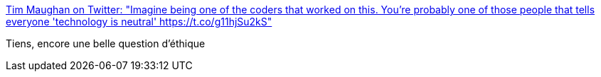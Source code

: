 :jbake-type: post
:jbake-status: published
:jbake-title: Tim Maughan on Twitter: "Imagine being one of the coders that worked on this. You're probably one of those people that tells everyone 'technology is neutral' https://t.co/g11hjSu2kS"
:jbake-tags: programming,éthique,politique,surveillance,_mois_sept.,_année_2017
:jbake-date: 2017-09-11
:jbake-depth: ../
:jbake-uri: shaarli/1505144447000.adoc
:jbake-source: https://nicolas-delsaux.hd.free.fr/Shaarli?searchterm=https%3A%2F%2Ftwitter.com%2Ftimmaughan%2Fstatus%2F906811152956616704&searchtags=programming+%C3%A9thique+politique+surveillance+_mois_sept.+_ann%C3%A9e_2017
:jbake-style: shaarli

https://twitter.com/timmaughan/status/906811152956616704[Tim Maughan on Twitter: "Imagine being one of the coders that worked on this. You're probably one of those people that tells everyone 'technology is neutral' https://t.co/g11hjSu2kS"]

Tiens, encore une belle question d'éthique
